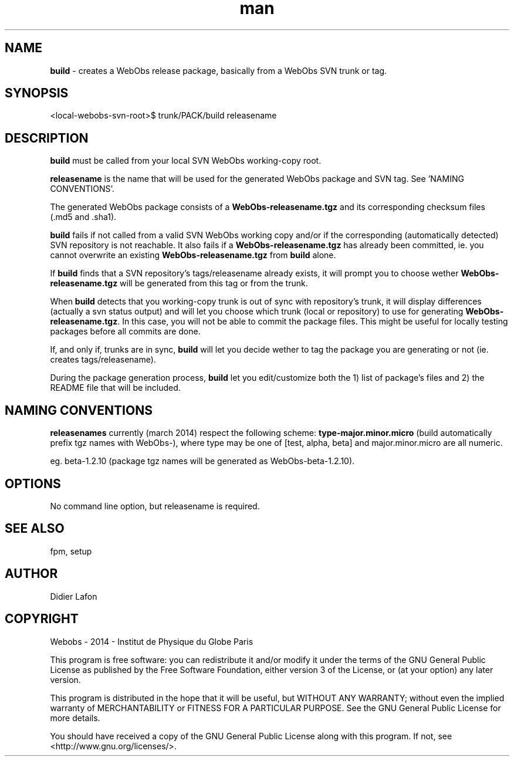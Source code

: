 .\" Manpage for packit.
.TH man 8 "03 March 2014" "1.0" "build man page"
.SH NAME
\fBbuild\fP \- creates a WebObs release package, basically from a WebObs SVN trunk or tag.
.SH SYNOPSIS
<local-webobs-svn-root>$ trunk/PACK/build releasename
.SH DESCRIPTION
\fBbuild\fP must be called from your local SVN WebObs working-copy root.

\fBreleasename\fP is the name that will be used for the generated WebObs package and SVN tag.
See 'NAMING CONVENTIONS'.

The generated WebObs package consists of a \fBWebObs-releasename.tgz\fP and its corresponding checksum files (.md5 and .sha1).

\fBbuild\fP fails if not called from a valid SVN WebObs working copy and/or if the
corresponding (automatically detected) SVN repository is not reachable. It also 
fails if a \fBWebObs-releasename.tgz\fP has already been committed, ie. you cannot 
overwrite an existing \fBWebObs-releasename.tgz\fP from \fBbuild\fP alone. 

If \fBbuild\fP finds that a SVN repository's tags/releasename already exists, it 
will prompt you to choose wether \fBWebObs-releasename.tgz\fP will be generated 
from this tag or from the trunk. 

When \fBbuild\fP detects that you working-copy trunk is out of sync with repository's trunk,
it will display differences (actually a svn status output) and will let you choose
which trunk (local or repository) to use for generating \fBWebObs-releasename.tgz\fP. 
In this case, you will not be able to commit the package files. This might be 
useful for locally testing packages before all commits are done. 

If, and only if, trunks are in sync, \fBbuild\fP will let you decide wether to tag 
the package you are generating or not (ie. creates tags/releasename).

During the package generation process, \fBbuild\fP let you edit/customize both the 
1) list of package's files and 2) the README file that will be included. 

.SH NAMING CONVENTIONS
\fBreleasenames\fP currently (march 2014) respect the following scheme: 
\fBtype-major.minor.micro\fP  (build automatically prefix tgz names with WebObs-), where type
may be one of [test, alpha, beta] and major.minor.micro are all numeric.

eg. beta-1.2.10 (package tgz names will be generated as WebObs-beta-1.2.10).   
.SH OPTIONS
No command line option, but releasename is required.
.SH SEE ALSO
fpm, setup 
.SH AUTHOR
Didier Lafon
.SH COPYRIGHT
Webobs - 2014 - Institut de Physique du Globe Paris

This program is free software: you can redistribute it and/or modify
it under the terms of the GNU General Public License as published by
the Free Software Foundation, either version 3 of the License, or
(at your option) any later version.

This program is distributed in the hope that it will be useful,
but WITHOUT ANY WARRANTY; without even the implied warranty of
MERCHANTABILITY or FITNESS FOR A PARTICULAR PURPOSE.  See the
GNU General Public License for more details.

You should have received a copy of the GNU General Public License
along with this program.  If not, see <http://www.gnu.org/licenses/>.

